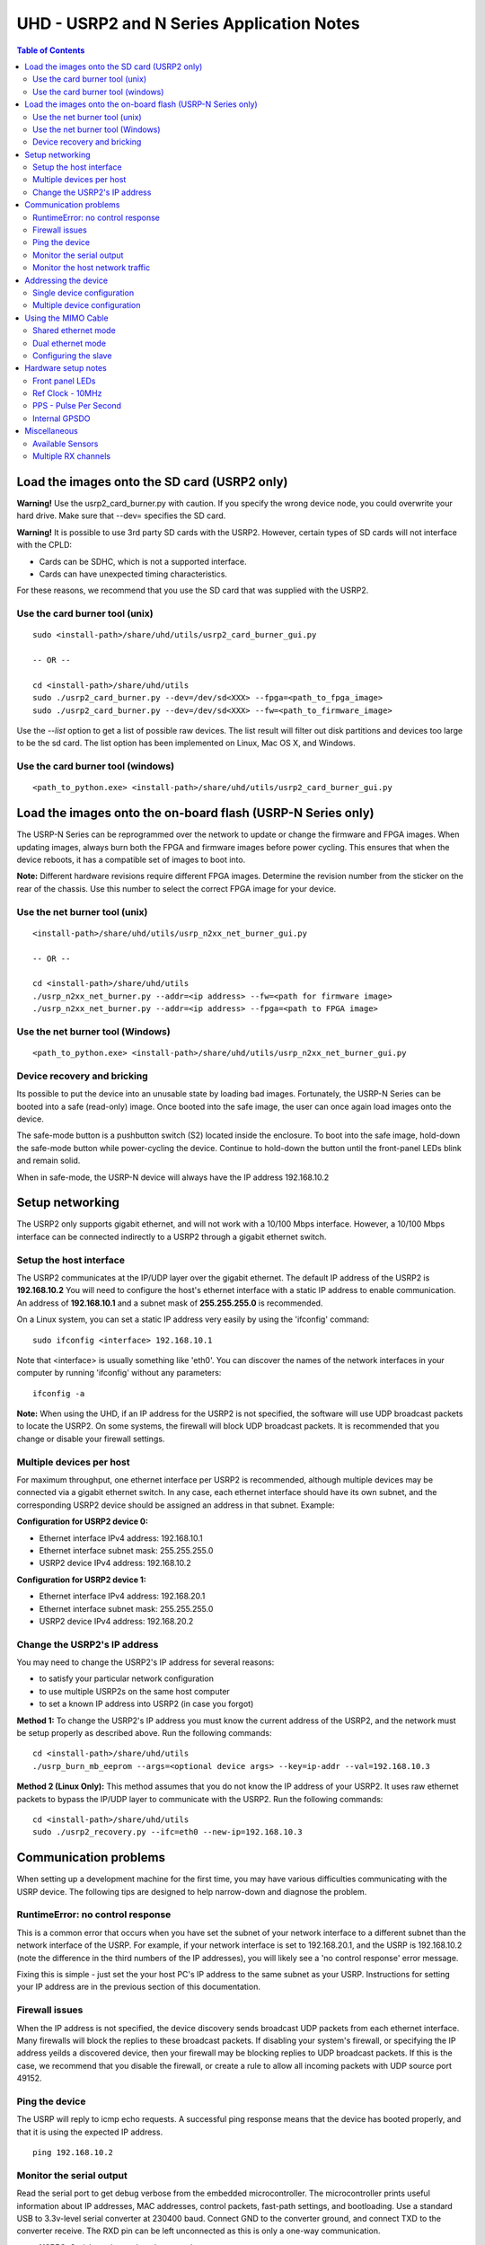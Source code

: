 ========================================================================
UHD - USRP2 and N Series Application Notes
========================================================================

.. contents:: Table of Contents

------------------------------------------------------------------------
Load the images onto the SD card (USRP2 only)
------------------------------------------------------------------------
**Warning!**
Use the usrp2_card_burner.py with caution. If you specify the wrong device node,
you could overwrite your hard drive. Make sure that --dev= specifies the SD card.

**Warning!**
It is possible to use 3rd party SD cards with the USRP2.
However, certain types of SD cards will not interface with the CPLD:

* Cards can be SDHC, which is not a supported interface.
* Cards can have unexpected timing characteristics.

For these reasons, we recommend that you use the SD card that was supplied with the USRP2.

^^^^^^^^^^^^^^^^^^^^^^^^^^^^^^^^^^^^
Use the card burner tool (unix)
^^^^^^^^^^^^^^^^^^^^^^^^^^^^^^^^^^^^
::

    sudo <install-path>/share/uhd/utils/usrp2_card_burner_gui.py

    -- OR --

    cd <install-path>/share/uhd/utils
    sudo ./usrp2_card_burner.py --dev=/dev/sd<XXX> --fpga=<path_to_fpga_image>
    sudo ./usrp2_card_burner.py --dev=/dev/sd<XXX> --fw=<path_to_firmware_image>

Use the *--list* option to get a list of possible raw devices.
The list result will filter out disk partitions and devices too large to be the sd card.
The list option has been implemented on Linux, Mac OS X, and Windows.

^^^^^^^^^^^^^^^^^^^^^^^^^^^^^^^^^^^^
Use the card burner tool (windows)
^^^^^^^^^^^^^^^^^^^^^^^^^^^^^^^^^^^^
::

    <path_to_python.exe> <install-path>/share/uhd/utils/usrp2_card_burner_gui.py

------------------------------------------------------------------------
Load the images onto the on-board flash (USRP-N Series only)
------------------------------------------------------------------------
The USRP-N Series can be reprogrammed over the network
to update or change the firmware and FPGA images.
When updating images, always burn both the FPGA and firmware images before power cycling.
This ensures that when the device reboots, it has a compatible set of images to boot into.

**Note:**
Different hardware revisions require different FPGA images.
Determine the revision number from the sticker on the rear of the chassis.
Use this number to select the correct FPGA image for your device.

^^^^^^^^^^^^^^^^^^^^^^^^^^^^^^^^^^^^
Use the net burner tool (unix)
^^^^^^^^^^^^^^^^^^^^^^^^^^^^^^^^^^^^
::

    <install-path>/share/uhd/utils/usrp_n2xx_net_burner_gui.py

    -- OR --

    cd <install-path>/share/uhd/utils
    ./usrp_n2xx_net_burner.py --addr=<ip address> --fw=<path for firmware image>
    ./usrp_n2xx_net_burner.py --addr=<ip address> --fpga=<path to FPGA image>

^^^^^^^^^^^^^^^^^^^^^^^^^^^^^^^^^^^^
Use the net burner tool (Windows)
^^^^^^^^^^^^^^^^^^^^^^^^^^^^^^^^^^^^
::

    <path_to_python.exe> <install-path>/share/uhd/utils/usrp_n2xx_net_burner_gui.py

^^^^^^^^^^^^^^^^^^^^^^^^^^^^^^^^^^^^
Device recovery and bricking
^^^^^^^^^^^^^^^^^^^^^^^^^^^^^^^^^^^^
Its possible to put the device into an unusable state by loading bad images.
Fortunately, the USRP-N Series can be booted into a safe (read-only) image.
Once booted into the safe image, the user can once again load images onto the device.

The safe-mode button is a pushbutton switch (S2) located inside the enclosure.
To boot into the safe image, hold-down the safe-mode button while power-cycling the device.
Continue to hold-down the button until the front-panel LEDs blink and remain solid.

When in safe-mode, the USRP-N device will always have the IP address 192.168.10.2

------------------------------------------------------------------------
Setup networking
------------------------------------------------------------------------
The USRP2 only supports gigabit ethernet,
and will not work with a 10/100 Mbps interface.
However, a 10/100 Mbps interface can be connected indirectly
to a USRP2 through a gigabit ethernet switch.

^^^^^^^^^^^^^^^^^^^^^^^^^^^^^^^^^^^^
Setup the host interface
^^^^^^^^^^^^^^^^^^^^^^^^^^^^^^^^^^^^
The USRP2 communicates at the IP/UDP layer over the gigabit ethernet.
The default IP address of the USRP2 is **192.168.10.2**
You will need to configure the host's ethernet interface with a static IP
address to enable communication.  An address of **192.168.10.1** and a subnet
mask of **255.255.255.0** is recommended.

On a Linux system, you can set a static IP address very easily by using the
'ifconfig' command:
::

    sudo ifconfig <interface> 192.168.10.1

Note that <interface> is usually something like 'eth0'.  You can discover the
names of the network interfaces in your computer by running 'ifconfig' without
any parameters:
::

    ifconfig -a

**Note:**
When using the UHD, if an IP address for the USRP2 is not specified,
the software will use UDP broadcast packets to locate the USRP2.
On some systems, the firewall will block UDP broadcast packets.
It is recommended that you change or disable your firewall settings.

^^^^^^^^^^^^^^^^^^^^^^^^^^^^^^^^^^^^
Multiple devices per host
^^^^^^^^^^^^^^^^^^^^^^^^^^^^^^^^^^^^
For maximum throughput, one ethernet interface per USRP2 is recommended,
although multiple devices may be connected via a gigabit ethernet switch.
In any case, each ethernet interface should have its own subnet,
and the corresponding USRP2 device should be assigned an address in that subnet.
Example:

**Configuration for USRP2 device 0:**

* Ethernet interface IPv4 address: 192.168.10.1
* Ethernet interface subnet mask: 255.255.255.0
* USRP2 device IPv4 address: 192.168.10.2

**Configuration for USRP2 device 1:**

* Ethernet interface IPv4 address: 192.168.20.1
* Ethernet interface subnet mask: 255.255.255.0
* USRP2 device IPv4 address: 192.168.20.2

^^^^^^^^^^^^^^^^^^^^^^^^^^^^^^^^^^^^
Change the USRP2's IP address
^^^^^^^^^^^^^^^^^^^^^^^^^^^^^^^^^^^^
You may need to change the USRP2's IP address for several reasons:

* to satisfy your particular network configuration
* to use multiple USRP2s on the same host computer
* to set a known IP address into USRP2 (in case you forgot)

**Method 1:**
To change the USRP2's IP address
you must know the current address of the USRP2,
and the network must be setup properly as described above.
Run the following commands:
::

    cd <install-path>/share/uhd/utils
    ./usrp_burn_mb_eeprom --args=<optional device args> --key=ip-addr --val=192.168.10.3

**Method 2 (Linux Only):**
This method assumes that you do not know the IP address of your USRP2.
It uses raw ethernet packets to bypass the IP/UDP layer to communicate with the USRP2.
Run the following commands:
::

    cd <install-path>/share/uhd/utils
    sudo ./usrp2_recovery.py --ifc=eth0 --new-ip=192.168.10.3

------------------------------------------------------------------------
Communication problems
------------------------------------------------------------------------
When setting up a development machine for the first time,
you may have various difficulties communicating with the USRP device.
The following tips are designed to help narrow-down and diagnose the problem.

^^^^^^^^^^^^^^^^^^^^^^^^^^^^^^^^^^^^
RuntimeError: no control response
^^^^^^^^^^^^^^^^^^^^^^^^^^^^^^^^^^^^
This is a common error that occurs when you have set the subnet of your network
interface to a different subnet than the network interface of the USRP.  For
example, if your network interface is set to 192.168.20.1, and the USRP is
192.168.10.2 (note the difference in the third numbers of the IP addresses), you
will likely see a 'no control response' error message.

Fixing this is simple - just set the your host PC's IP address to the same
subnet as your USRP. Instructions for setting your IP address are in the
previous section of this documentation.


^^^^^^^^^^^^^^^^^^^^^^^^^^^^^^^^^^^^
Firewall issues
^^^^^^^^^^^^^^^^^^^^^^^^^^^^^^^^^^^^
When the IP address is not specified,
the device discovery sends broadcast UDP packets from each ethernet interface.
Many firewalls will block the replies to these broadcast packets.
If disabling your system's firewall,
or specifying the IP address yeilds a discovered device,
then your firewall may be blocking replies to UDP broadcast packets.
If this is the case, we recommend that you disable the firewall,
or create a rule to allow all incoming packets with UDP source port 49152.

^^^^^^^^^^^^^^^^^^^^^^^^^^^^^^^^^^^^
Ping the device
^^^^^^^^^^^^^^^^^^^^^^^^^^^^^^^^^^^^
The USRP will reply to icmp echo requests.
A successful ping response means that the device has booted properly,
and that it is using the expected IP address.

::

    ping 192.168.10.2

^^^^^^^^^^^^^^^^^^^^^^^^^^^^^^^^^^^^
Monitor the serial output
^^^^^^^^^^^^^^^^^^^^^^^^^^^^^^^^^^^^
Read the serial port to get debug verbose from the embedded microcontroller.
The microcontroller prints useful information about IP addresses,
MAC addresses, control packets, fast-path settings, and bootloading.
Use a standard USB to 3.3v-level serial converter at 230400 baud.
Connect GND to the converter ground, and connect TXD to the converter receive.
The RXD pin can be left unconnected as this is only a one-way communication.

* **USRP2:** Serial port located on the rear edge
* **N210:** Serial port located on the left side

^^^^^^^^^^^^^^^^^^^^^^^^^^^^^^^^^^^^
Monitor the host network traffic
^^^^^^^^^^^^^^^^^^^^^^^^^^^^^^^^^^^^
Use wireshark to monitor packets sent to and received from the device.

------------------------------------------------------------------------
Addressing the device
------------------------------------------------------------------------

^^^^^^^^^^^^^^^^^^^^^^^^^^^^^^^^^^^^
Single device configuration
^^^^^^^^^^^^^^^^^^^^^^^^^^^^^^^^^^^^
In a single-device configuration,
the USRP device must have a unique IPv4 address on the host computer.
The USRP can be identified through its IPv4 address, resolvable hostname, or by other means.
See the application notes on `device identification <./identification.html>`_.
Use this addressing scheme with the *single_usrp* interface.

Example device address string representation for a USRP2 with IPv4 address 192.168.10.2

::

    addr=192.168.10.2

^^^^^^^^^^^^^^^^^^^^^^^^^^^^^^^^^^^^
Multiple device configuration
^^^^^^^^^^^^^^^^^^^^^^^^^^^^^^^^^^^^
In a multi-device configuration,
each USRP device must have a unique IPv4 address on the host computer.
The device address parameter keys must be suffixed with the device index.
Each parameter key should be of the format <key><index>.
Use this addressing scheme with the *multi_usrp* interface.

* The order in which devices are indexed corresponds to the indexing of the transmit and receive channels.
* The key indexing provides the same granularity of device identification as in the single device case.

Example device address string representation for 2 USRP2s with IPv4 addresses 192.168.10.2 and 192.168.20.2
::

    addr0=192.168.10.2, addr1=192.168.20.2

------------------------------------------------------------------------
Using the MIMO Cable
------------------------------------------------------------------------
The MIMO cable allows two USRP devices to share reference clocks,
time synchronization, and the ethernet interface.
One of the devices will sink its clock and time references to the MIMO cable.
This device will be referred to as the slave, and the other device, the master.

* The slave device acquires the clock and time references from the master device.
* The master and slave may be used individually or in a multi-device configuration.
* External clocking is optional, and should only be supplied to the master device.

^^^^^^^^^^^^^^^^^^^^^^^^^^^^^^^^^^^^
Shared ethernet mode
^^^^^^^^^^^^^^^^^^^^^^^^^^^^^^^^^^^^
In shared ethernet mode,
only one device in the configuration can be attached to the ethernet.

* Clock reference, time reference, and data are communicated over the MIMO cable.
* Both master and slave must have different IPv4 addresses in the same subnet.

^^^^^^^^^^^^^^^^^^^^^^^^^^^^^^^^^^^^
Dual ethernet mode
^^^^^^^^^^^^^^^^^^^^^^^^^^^^^^^^^^^^
In dual ethernet mode,
both devices in the configuration must be attached to the ethernet.

* Only clock reference and time reference are communicated over the MIMO cable.
* Both master and slave must have different IPv4 addresses in different subnets.

^^^^^^^^^^^^^^^^^^^^^^^^^^^^^^^^^^^^
Configuring the slave
^^^^^^^^^^^^^^^^^^^^^^^^^^^^^^^^^^^^
In order for the slave to synchronize to the master over MIMO cable,
the following clock configuration must be set on the slave device:
::

    uhd::clock_config_t clock_config;
    clock_config.ref_source = uhd::clock_config_t::REF_MIMO;
    clock_config.pps_source = uhd::clock_config_t::PPS_MIMO;
    usrp->set_clock_config(clock_config, slave_index);

------------------------------------------------------------------------
Hardware setup notes
------------------------------------------------------------------------

^^^^^^^^^^^^^^^^^^^^^^^^^^^^^^^^^^^^
Front panel LEDs
^^^^^^^^^^^^^^^^^^^^^^^^^^^^^^^^^^^^
The LEDs on the front panel can be useful in debugging hardware and software issues.
The LEDs reveal the following about the state of the device:

* **LED A:** transmitting
* **LED B:** mimo cable link
* **LED C:** receiving
* **LED D:** firmware loaded
* **LED E:** reference lock
* **LED F:** CPLD loaded


^^^^^^^^^^^^^^^^^^^^^^^^^^^^^^^^^^^^
Ref Clock - 10MHz
^^^^^^^^^^^^^^^^^^^^^^^^^^^^^^^^^^^^
Using an external 10MHz reference clock, square wave will offer the best phase
noise performance, but sinusoid is acceptable.  The reference clock requires the following power level:

* **USRP2** 5 to 15dBm
* **N2XX** 0 to 15dBm


^^^^^^^^^^^^^^^^^^^^^^^^^^^^^^^^^^^^
PPS - Pulse Per Second
^^^^^^^^^^^^^^^^^^^^^^^^^^^^^^^^^^^^
Using a PPS signal for timestamp synchronization requires a square wave signal with the following amplitude:

* **USRP2** 5Vpp
* **N2XX** 3.3 to 5Vpp

Test the PPS input with the following app:

* <args> are device address arguments (optional if only one USRP is on your machine)

::

    cd <install-path>/share/uhd/examples
    ./test_pps_input --args=<args>

^^^^^^^^^^^^^^^^^^^^^^^^^^^^^^^^^^^^
Internal GPSDO
^^^^^^^^^^^^^^^^^^^^^^^^^^^^^^^^^^^^
Please see the `Internal GPSDO Application Notes <./gpsdo.html>`_
for information on configuring and using the internal GPSDO.

------------------------------------------------------------------------
Miscellaneous
------------------------------------------------------------------------

^^^^^^^^^^^^^^^^^^^^^^^^^^^^^^^^^^^^
Available Sensors
^^^^^^^^^^^^^^^^^^^^^^^^^^^^^^^^^^^^
The following sensors are available for the USRP2/N-Series motherboards;
they can be queried through the API.

* mimo_locked - clock reference locked over the MIMO cable
* ref_locked - clock reference locked (internal/external)
* other sensors are added when the GPSDO is enabled

^^^^^^^^^^^^^^^^^^^^^^^^^^^^^^^^^^^^
Multiple RX channels
^^^^^^^^^^^^^^^^^^^^^^^^^^^^^^^^^^^^
There are two complete DDC chains in the FPGA.
In the single channel case, only one chain is ever used.
To receive from both channels,
the user must set the RX subdevice specification.
This hardware has only one daughterboard slot,
which has been aptly named slot "A".

In the following example, a TVRX2 is installed.
Channel 0 is sourced from subdevice RX1,
channel 1 is sourced from subdevice RX2:
::

    usrp->set_rx_subdev_spec("A:RX1 A:RX2");
